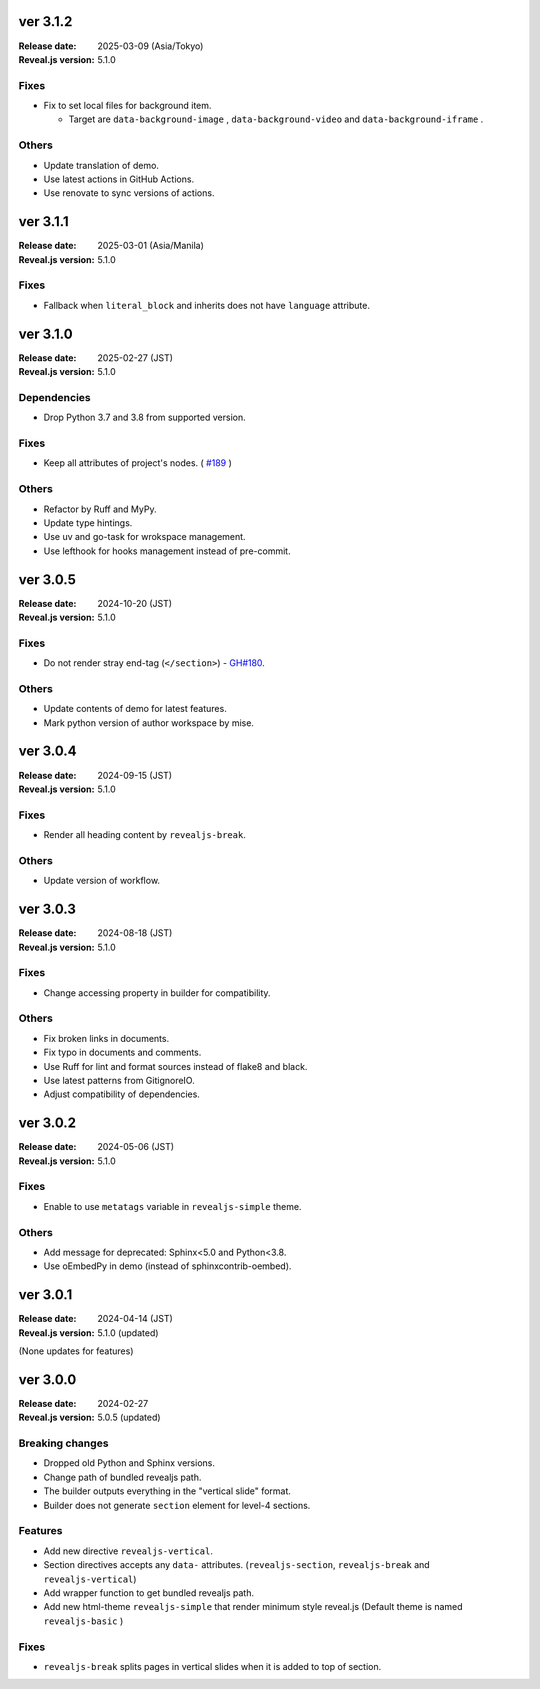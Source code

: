 ver 3.1.2
=========

:Release date: 2025-03-09 (Asia/Tokyo)
:Reveal.js version: 5.1.0

Fixes
-----

* Fix to set local files for background item.

  * Target are ``data-background-image`` , ``data-background-video`` and ``data-background-iframe`` .

Others
------

* Update translation of demo.
* Use latest actions in GitHub Actions.
* Use renovate to sync versions of actions.

ver 3.1.1
=========

:Release date: 2025-03-01 (Asia/Manila)
:Reveal.js version: 5.1.0

Fixes
-----

* Fallback when ``literal_block`` and inherits does not have ``language`` attribute.

ver 3.1.0
=========

:Release date: 2025-02-27 (JST)
:Reveal.js version: 5.1.0

Dependencies
------------

* Drop Python 3.7 and 3.8 from supported version.

Fixes
-----

* Keep all attributes of project's nodes. ( `#189 <https://github.com/attakei/sphinx-revealjs/issues/189>`_ )

Others
------

* Refactor by Ruff and MyPy.
* Update type hintings.
* Use uv and go-task for wrokspace management.
* Use lefthook for hooks management instead of pre-commit.

ver 3.0.5
=========

:Release date: 2024-10-20 (JST)
:Reveal.js version: 5.1.0

Fixes
-----

* Do not render stray end-tag (``</section>``) - `GH#180 <https://github.com/attakei/sphinx-revealjs/issues/180>`_.

Others
------

* Update contents of demo for latest features.
* Mark python version of author workspace by mise.

ver 3.0.4
=========

:Release date: 2024-09-15 (JST)
:Reveal.js version: 5.1.0

Fixes
-----

* Render all heading content by ``revealjs-break``.

Others
------

* Update version of workflow.

ver 3.0.3
=========

:Release date: 2024-08-18 (JST)
:Reveal.js version: 5.1.0

Fixes
-----

* Change accessing property in builder for compatibility.

Others
------

* Fix broken links in documents.
* Fix typo in documents and comments.
* Use Ruff for lint and format sources instead of flake8 and black.
* Use latest patterns from GitignoreIO.
* Adjust compatibility of dependencies.

ver 3.0.2
=========

:Release date: 2024-05-06 (JST)
:Reveal.js version: 5.1.0

Fixes
-----

* Enable to use ``metatags`` variable in ``revealjs-simple`` theme.

Others
------

* Add message for deprecated: Sphinx<5.0 and Python<3.8.
* Use oEmbedPy in demo (instead of sphinxcontrib-oembed).

ver 3.0.1
=========

:Release date: 2024-04-14 (JST)
:Reveal.js version: 5.1.0 (updated)

(None updates for features)

ver 3.0.0
=========

:Release date: 2024-02-27
:Reveal.js version: 5.0.5 (updated)

Breaking changes
----------------

* Dropped old Python and Sphinx versions.
* Change path of bundled revealjs path.
* The builder outputs everything in the "vertical slide" format.
* Builder does not generate ``section`` element for level-4 sections.

Features
--------

* Add new directive ``revealjs-vertical``.
* Section directives accepts any ``data-`` attributes.
  (``revealjs-section``, ``revealjs-break`` and ``revealjs-vertical``)
* Add wrapper function to get bundled revealjs path.
* Add new html-theme ``revealjs-simple`` that render minimum style reveal.js
  (Default theme is named ``revealjs-basic`` )

Fixes
-----

* ``revealjs-break`` splits pages in vertical slides when it is added to top of section.
